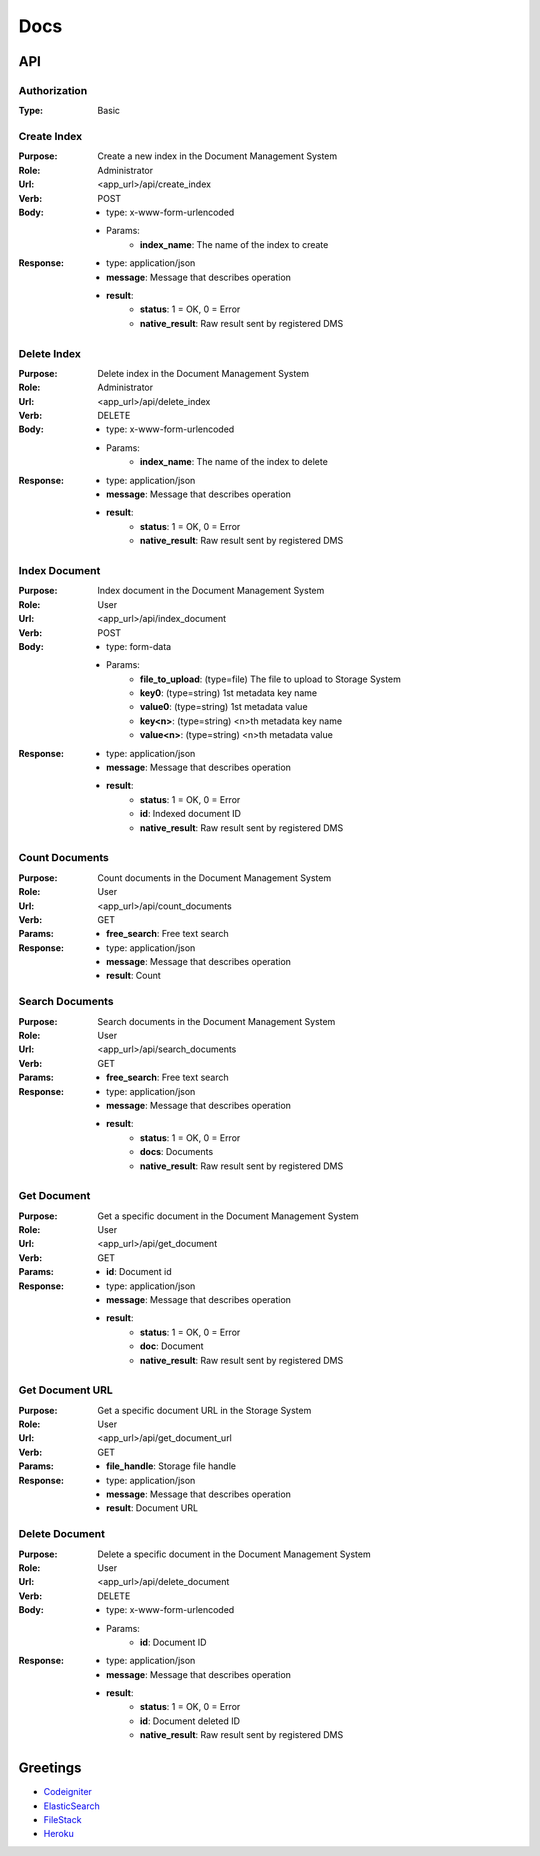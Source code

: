 ============
Docs
============

API
===============

Authorization
------------------
:Type: Basic

Create Index
------------------
:Purpose: Create a new index in the Document Management System
:Role: Administrator
:Url: <app_url>/api/create_index
:Verb: POST
:Body: 
 - type: x-www-form-urlencoded   
 - Params: 
    - **index_name**: The name of the index to create
:Response:
 - type: application/json
 - **message**: Message that describes operation
 - **result**:
    - **status**: 1 = OK, 0 = Error
    - **native_result**: Raw result sent by registered DMS

Delete Index
------------------
:Purpose: Delete index in the Document Management System
:Role: Administrator
:Url: <app_url>/api/delete_index
:Verb: DELETE
:Body: 
 - type: x-www-form-urlencoded   
 - Params: 
    - **index_name**: The name of the index to delete
:Response:
 - type: application/json
 - **message**: Message that describes operation
 - **result**:
    - **status**: 1 = OK, 0 = Error
    - **native_result**: Raw result sent by registered DMS

Index Document
------------------
:Purpose: Index document in the Document Management System
:Role: User
:Url: <app_url>/api/index_document
:Verb: POST
:Body: 
 - type: form-data 
 - Params: 
    - **file_to_upload**: (type=file) The file to upload to Storage System
    - **key0**: (type=string) 1st metadata key name
    - **value0**: (type=string) 1st metadata value
    - **key<n>**: (type=string) <n>th metadata key name
    - **value<n>**: (type=string) <n>th metadata value
:Response:
 - type: application/json
 - **message**: Message that describes operation
 - **result**:
    - **status**: 1 = OK, 0 = Error
    - **id**: Indexed document ID
    - **native_result**: Raw result sent by registered DMS

Count Documents
------------------
:Purpose: Count documents in the Document Management System
:Role: User
:Url: <app_url>/api/count_documents
:Verb: GET
:Params: 
 - **free_search**: Free text search
:Response:
 - type: application/json
 - **message**: Message that describes operation
 - **result**: Count

Search Documents
------------------
:Purpose: Search documents in the Document Management System
:Role: User
:Url: <app_url>/api/search_documents
:Verb: GET
:Params: 
 - **free_search**: Free text search
:Response:
 - type: application/json
 - **message**: Message that describes operation
 - **result**:
    - **status**: 1 = OK, 0 = Error
    - **docs**: Documents
    - **native_result**: Raw result sent by registered DMS

Get Document
------------------
:Purpose: Get a specific document in the Document Management System
:Role: User
:Url: <app_url>/api/get_document
:Verb: GET
:Params: 
 - **id**: Document id
:Response:
 - type: application/json
 - **message**: Message that describes operation
 - **result**:
    - **status**: 1 = OK, 0 = Error
    - **doc**: Document
    - **native_result**: Raw result sent by registered DMS

Get Document URL
------------------
:Purpose: Get a specific document URL in the Storage System
:Role: User
:Url: <app_url>/api/get_document_url
:Verb: GET
:Params: 
 - **file_handle**: Storage file handle
:Response:
 - type: application/json
 - **message**: Message that describes operation
 - **result**: Document URL

Delete Document
------------------
:Purpose: Delete a specific document in the Document Management System
:Role: User
:Url: <app_url>/api/delete_document
:Verb: DELETE
:Body: 
 - type: x-www-form-urlencoded   
 - Params: 
    - **id**: Document ID
:Response:
 - type: application/json
 - **message**: Message that describes operation
 - **result**:
    - **status**: 1 = OK, 0 = Error
    - **id**: Document deleted ID
    - **native_result**: Raw result sent by registered DMS


Greetings
===============
- `Codeigniter <https://codeigniter.com/>`_
- `ElasticSearch <https://www.elastic.co/>`_
- `FileStack <https://www.filestack.com/>`_
- `Heroku <https://www.heroku.com>`_